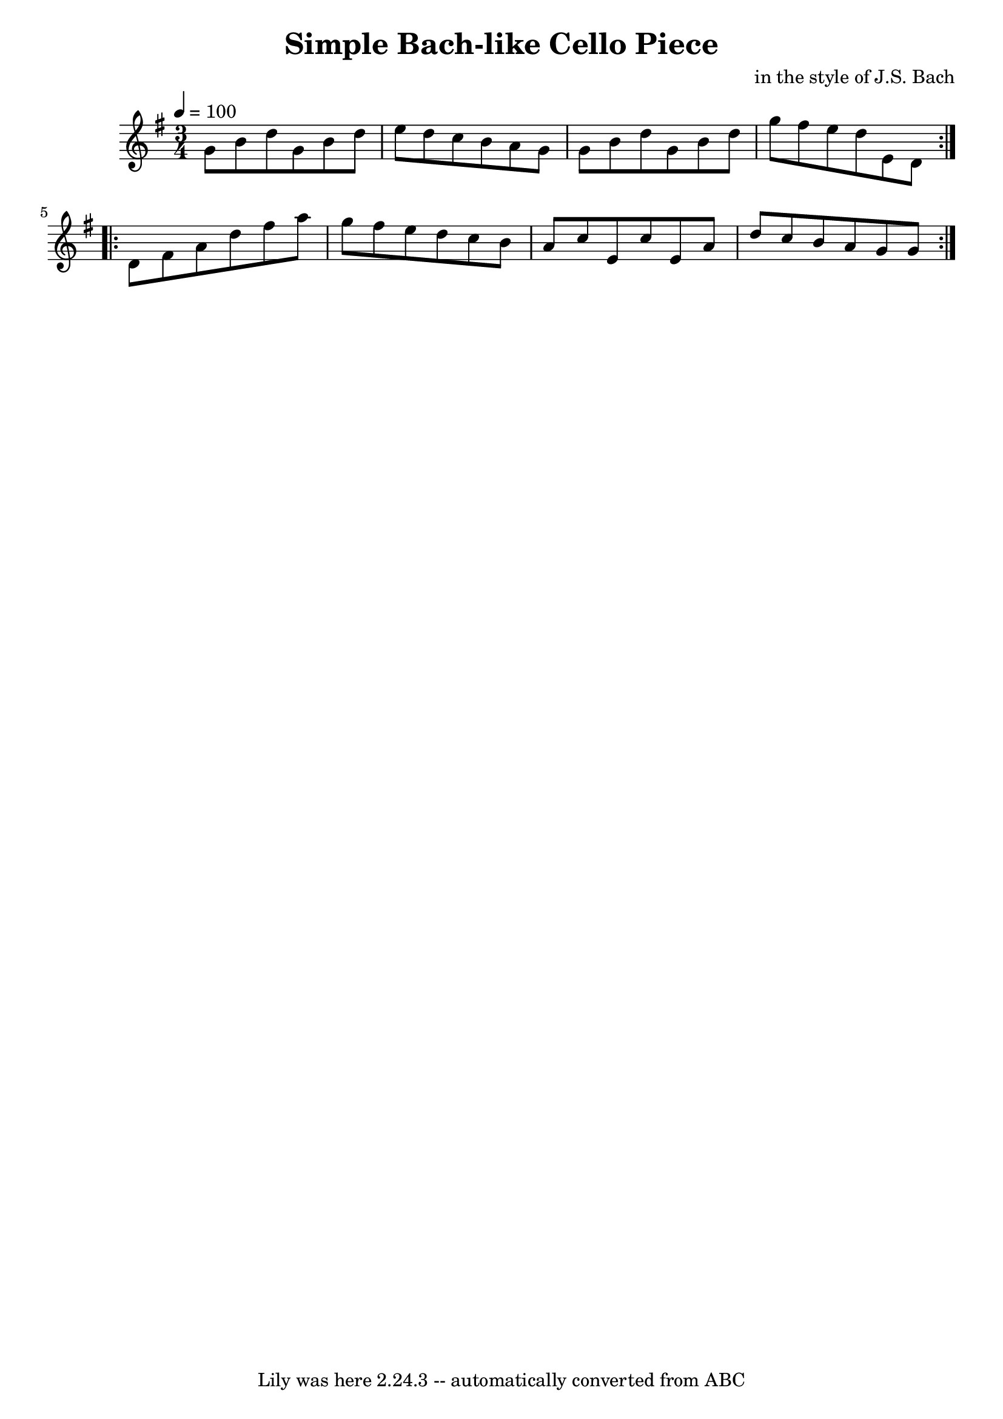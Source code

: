 \version "2.7.40"
\header {
	composer = "in the style of J.S. Bach"
	crossRefNumber = "1"
	footnotes = ""
	tagline = "Lily was here 2.24.3 -- automatically converted from ABC"
	title = "Simple Bach-like Cello Piece"
}
voicedefault =  {
\set Score.measureBarType = ""

\time 3/4 \tempo  4=100
 \key g \major %  A Section
   \repeat volta 2 {   g'8    b'8    d''8    g'8    b'8    d''8    \bar "|"   
e''8    d''8    c''8    b'8    a'8    g'8    \bar "|"   g'8    b'8    d''8    
g'8    b'8    d''8    \bar "|"   g''8    fis''8    e''8    d''8    e'8    d'8   
 }   %  B Section
   \repeat volta 2 {   d'8    fis'8    a'8    d''8    fis''8    a''8    
\bar "|"   g''8    fis''8    e''8    d''8    c''8    b'8    \bar "|"   a'8    
c''8    e'8    c''8    e'8    a'8    \bar "|"   d''8    c''8    b'8    a'8    
g'8    g'8    }   
}

\score{
    <<

	\context Staff="default"
	{
	    \voicedefault 
	}

    >>
	\layout {
	}
	\midi {}
}
